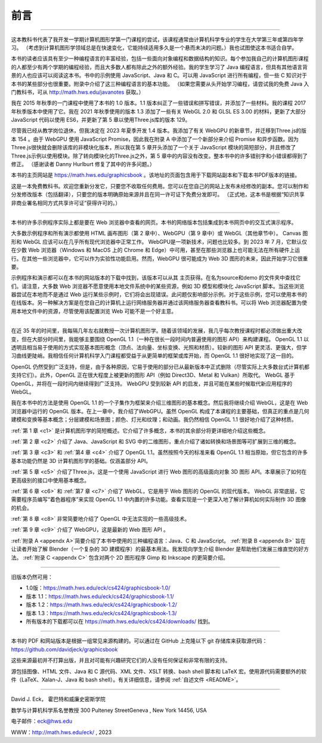 .. _preface:

前言
========================

----

这本教科书代表了我开发一学期计算机图形学第一门课程的尝试，该课程通常由计算机科学专业的学生在大学第三年或第四年学习。 （考虑到计算机图形学领域总是在快速变化，它能持续适用多久是一个悬而未决的问题。）我也试图使这本书适合自学。

本书的读者应该具有至少一种编程语言的丰富经验，包括一些面向对象编程和数据结构的知识。每个参加我自己的计算机图形课程的人都至少有两个学期的编程经验，而且大多数人都有除此之外的额外经验。我的学生学习了 Java 编程语言，但具有其他语言背景的人也应该可以阅读这本书。书中的示例使用 JavaScript、Java 和 C。可以用 JavaScript 进行所有编程，但一些 C 知识对于本书的某些部分也很重要。附录中介绍了这三种编程语言的基本功能。 （如果您需要从头开始学习编程，请尝试我的免费 Java 入门教科书，可从 http://math.hws.edu/javanotes 获取。）

我在 2015 年秋季的一门课程中使用了本书的 1.0 版本。1.1 版本纠正了一些错误和拼写错误，并添加了一些材料。我的课程 2017 年秋季版本中使用了它。我在 2021 年秋季使用的版本 1.3 添加了一些有关 WebGL 2.0 和 GLSL ES 3.00 的材料，更新了大部分 JavaScript 代码以使用 ES6，并更新了第 5 章以使用Three.js库的版本 129。

尽管我已经从教学岗位退休，但我决定在 2023 年夏季开发 1.4 版本。我添加了有关 WebGPU 的新章节，并迁移到Three.js的版本 154 。由于 WebGPU 使用 JavaScript Promise，因此我在附录 A 中添加了一个新部分来介绍 Promise 和异步函数。因为Three.js很快就会删除该库的非模块化版本，所以我在第 5 章开头添加了一个关于 JavaScript 模块的简短部分，并且修改了Three.js示例以使用模块。除了转向模块化的Three.js之外，第 5 章中的内容没有改变。整本书中的许多错别字和小错误都得到了修正。 （感谢读者 Danny Hurlburt 修复了其中的许多问题。）

本书的主页网站是 https://math.hws.edu/graphicsbook 。该地址的页面包含用于下载网站副本和下载本书PDF版本的链接。

这是一本免费教科书。欢迎您重新分发它，只要您不收取任何费用。您可以在您自己的网站上发布未经修改的副本。您可以制作和分发修改版本（包括翻译），只要您的版本明确原始来源并且在同一许可证下免费分发即可。 （正式地，这本书是根据“知识共享非商业署名相同方式共享许可证”获得许可的。）

----

本书的许多示例程序实际上都是要在 Web 浏览器中查看的网页。本书的网络版本包括集成到本书网页中的交互式演示程序。

大多数示例程序和所有演示都使用 HTML 画布图形（第 2 章中）、WebGPU（第 9 章中）或 WebGL（其他章节中）。 Canvas 图形和 WebGL 应该可以在几乎所有现代浏览器中正常工作。 WebGPU是一项新技术，问题也比较多。到 2023 年 7 月，它默认仅在少数 Web 浏览器（Windows 和 MacOS 上的 Chrome 和 Edge）中可用，甚至在那些浏览器上也可能无法在所有硬件上运行。在其他一些浏览器中，它可以作为实验性功能启用。然而，WebGPU 很可能成为 Web 3D 图形的未来，因此开始学习它很重要。

示例程序和演示都可以在本书的网站版本的下载中找到，该版本可以从其 主页获得。在名为source和demo 的文件夹中查找它们。请注意，大多数 Web 浏览器不愿意使用本地文件系统中的某些资源，例如 3D 模型和模块化 JavaScript 脚本。当这些浏览器尝试在本地而不是通过 Web 运行某些示例时，它们将会出现错误。此问题仅影响部分示例。对于这些示例，您可以使用本书的在线版本。另一种解决方案是在您自己的计算机上运行网络服务器并通过该网络服务器查看教科书。可以将 Web 浏览器配置为使用本地文件中的资源，尽管使用该配置浏览 Web 可能不是一个好主意。

----

在近 35 年的时间里，我每隔几年左右就教授一次计算机图形学。随着该领域的发展，我几乎每次教授课程时都必须做出重大改变，但在大部分时间里，我能够主要围绕 OpenGL 1.1（一种在很长一段时间内普遍使用的图形 API）来构建课程。 OpenGL 1.1 以透明且相当易于使用的方式实现基本图形概念（顶点、法向量、坐标变换、光照和材质）。较新的图形 API 更灵活、更强大，但学习曲线更陡峭。我相信任何计算机科学入门课程都受益于从更简单的框架或库开始，而 OpenGL 1.1 很好地实现了这一目的。

OpenGL 仍然受到广泛支持，但是，由于各种原因，它易于使用的部分已从最新版本中正式删除（尽管实际上大多数台式计算机都支持它们）。此外，OpenGL 正在很大程度上被更新的图形 API（例如 Direct3D、Metal 和 Vulkan）所取代。 WebGL 基于 OpenGL，并将在一段时间内继续得到广泛支持。 WebGPU 受到较新 API 的启发，并且可能在某些时候取代新应用程序的 WebGL。

我在本书中的方法是使用 OpenGL 1.1 的一个子集作为框架来介绍三维图形的基本概念。然后我将继续介绍 WebGL，这是在 Web 浏览器中运行的 OpenGL 版本。在上一章中，我介绍了WebGPU。虽然 OpenGL 构成了本课程的主要基础，但真正的重点是几何建模和变换等基本概念；分层建模和场景图；颜色、灯光和纹理；和动画。我仍然相信 OpenGL 1.1 很好地介绍了这种材质。

:ref:`第 1 章 <c1>` 是计算机图形学的简短概述。它介绍了许多概念，本书的其余部分将更详细地介绍这些概念。

:ref:`第 2 章 <c2>` 介绍了 Java、JavaScript 和 SVG 中的二维图形，重点介绍了诸如转换和场景图等可扩展到三维的概念。

:ref:`第 3 章 <c3>` 和 :ref:`第4 章 <c4>` 介绍了 OpenGL 1.1。虽然按照今天的标准来看 OpenGL 1.1 相当原始，但它包含的许多基本功能仍然是 3D 计算机图形学的基础。仅涵盖部分 API。

:ref:`第 5 章 <c5>` 介绍了Three.js，这是一个使用 JavaScript 进行 Web 图形的高级面向对象 3D 图形 API。本章展示了如何在更高级别的接口中使用基本概念。

:ref:`第 6 章 <c6>` 和 :ref:`第7 章 <c7>` 介绍了 WebGL，它是用于 Web 图形的 OpenGL 的现代版本。 WebGL 非常底层，它需要程序员编写“着色器程序”来实现 OpenGL 1.1 中内置的许多功能。查看实现是一个更深入地了解计算机如何实际制作 3D 图像的机会。

:ref:`第 8 章 <c8>` 非常简要地介绍了 OpenGL 中无法实现的一些高级技术。

:ref:`第 9 章 <c9>` 介绍了 WebGPU，这是最新的 Web 图形 API 。

:ref:`附录 A <appendx A>`简要介绍了本书中使用的三种编程语言：Java、C 和 JavaScript。 :ref:`附录 B <appendx B>` 旨在让读者开始了解 Blender（一个复杂的 3D 建模程序）的最基本用法。我发现向学生介绍 Blender 是帮助他们发展三维直觉的好方法。 :ref:`附录 C <appendx C>` 包含对两个 2D 图形程序 Gimp 和 Inkscape 的更简要介绍。

----

旧版本仍然可用：

- 1.0版：https://math.hws.edu/eck/cs424/graphicsbook-1.0/
- 版本 1.1：https://math.hws.edu/eck/cs424/graphicsbook-1.1/
- 版本 1.2：https://math.hws.edu/eck/cs424/graphicsbook-1.2/
- 版本 1.3：https://math.hws.edu/eck/cs424/graphicsbook-1.3/
- 所有版本的下载都可以在 https://math.hws.edu/eck/cs424/downloads/ 找到。

----

本书的 PDF 和网站版本是根据一组常见来源构建的。可以通过在 GitHub 上克隆以下 git 存储库来获取源代码： https://github.com/davidjeck/graphicsbook

这些来源最初并不打算出版，并且对可能有兴趣研究它们的人没有任何保证和非常有限的支持。

源包括图像、HTML 文件、Java 和 C 源代码、XML 文件、XSLT 转换、bash shell 脚本和 LaTeX 宏。使用源代码需要额外的软件（LaTeX、Xalan-J、Java 和 bash shell）。有关详细信息，请参阅 :ref:`自述文件 <README>`。

----

David J. Eck， 霍巴特和威廉史密斯学院

数学与计算机科学系名誉教授 300 Pulteney StreetGeneva , New York 14456, USA

电子邮件：eck@hws.edu

WWW：http://math.hws.edu/eck/ , 2023
